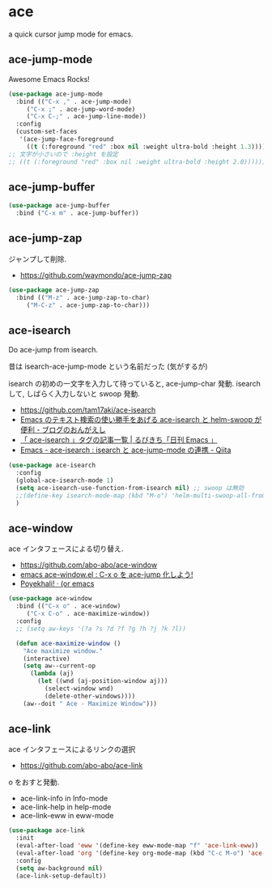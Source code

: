 * ace
  a quick cursor jump mode for emacs.

** ace-jump-mode
   Awesome Emacs Rocks! 

#+begin_src emacs-lisp
(use-package ace-jump-mode
  :bind (("C-x ," . ace-jump-mode)
	 ("C-x ;" . ace-jump-word-mode)
	 ("C-x C-;" . ace-jump-line-mode))
  :config
  (custom-set-faces
   '(ace-jump-face-foreground
     ((t (:foreground "red" :box nil :weight ultra-bold :height 1.3))))))
;; 文字が小さいので :height を設定
;; ((t (:foreground "red" :box nil :weight ultra-bold :height 2.0))))))
#+end_src

** ace-jump-buffer
   #+begin_src emacs-lisp
(use-package ace-jump-buffer
  :bind ("C-x m" . ace-jump-buffer))
#+end_src

** ace-jump-zap
   ジャンプして削除.
   - https://github.com/waymondo/ace-jump-zap

#+begin_src emacs-lisp
(use-package ace-jump-zap
  :bind (("M-z" . ace-jump-zap-to-char)
	 ("M-C-z" . ace-jump-zap-to-char)))
#+end_src

** ace-isearch
   Do ace-jump from isearch.

   昔は isearch-ace-jump-mode という名前だった (気がするが)

   isearch の初めの一文字を入力して待っていると, ace-jump-char 発動.
   isearch して, しばらく入力しないと swoop 発動.

   - https://github.com/tam17aki/ace-isearch
   - [[http://ongaeshi.hatenablog.com/entry/ace-isearch][Emacs のテキスト検索の使い勝手をあげる ace-isearch と helm-swoop が便利 - ブログのおんがえし]]
   - [[http://rubikitch.com/tag/ace-isearch/][「 ace-isearch 」タグの記事一覧 | るびきち「日刊 Emacs 」]]
   - [[http://qiita.com/ballforest/items/7c3f2e64b59d8157bc8c][Emacs - ace-isearch : isearch と ace-jump-mode の連携 - Qiita]]

#+begin_src emacs-lisp
(use-package ace-isearch
  :config
  (global-ace-isearch-mode 1)
  (setq ace-isearch-use-function-from-isearch nil) ;; swoop は無効
  ;;(define-key isearch-mode-map (kbd "M-o") 'helm-multi-swoop-all-from-isearch)
  )
#+end_src

** ace-window
   ace インタフェースによる切り替え.
   - https://github.com/abo-abo/ace-window
   - [[http://rubikitch.com/2014/12/26/ace-window/][emacs ace-window.el : C-x o を ace-jump 化しよう!]]
   - [[http://oremacs.com/2014/12/20/poyekhali!/][Poyekhali! · (or emacs]]

#+begin_src emacs-lisp
(use-package ace-window
  :bind (("C-x o" . ace-window)
	 ("C-x C-o" . ace-maximize-window))
  :config
  ;; (setq aw-keys '(?a ?s ?d ?f ?g ?h ?j ?k ?l))
  
  (defun ace-maximize-window ()
    "Ace maximize window."
    (interactive)
    (setq aw--current-op
	  (lambda (aj)
	    (let ((wnd (aj-position-window aj)))
	      (select-window wnd)
	      (delete-other-windows))))
    (aw--doit " Ace - Maximize Window")))
#+end_src

** ace-link
   ace インタフェースによるリンクの選択
   - https://github.com/abo-abo/ace-link

   o をおすと発動.
  
  - ace-link-info in Info-mode 
  - ace-link-help in help-mode 
  - ace-link-eww in eww-mode 

#+begin_src emacs-lisp
(use-package ace-link
  :init
  (eval-after-load 'eww '(define-key eww-mode-map "f" 'ace-link-eww))
  (eval-after-load 'org '(define-key org-mode-map (kbd "C-c M-o") 'ace-link-org))
  :config
  (setq aw-background nil)
  (ace-link-setup-default))
#+end_src
